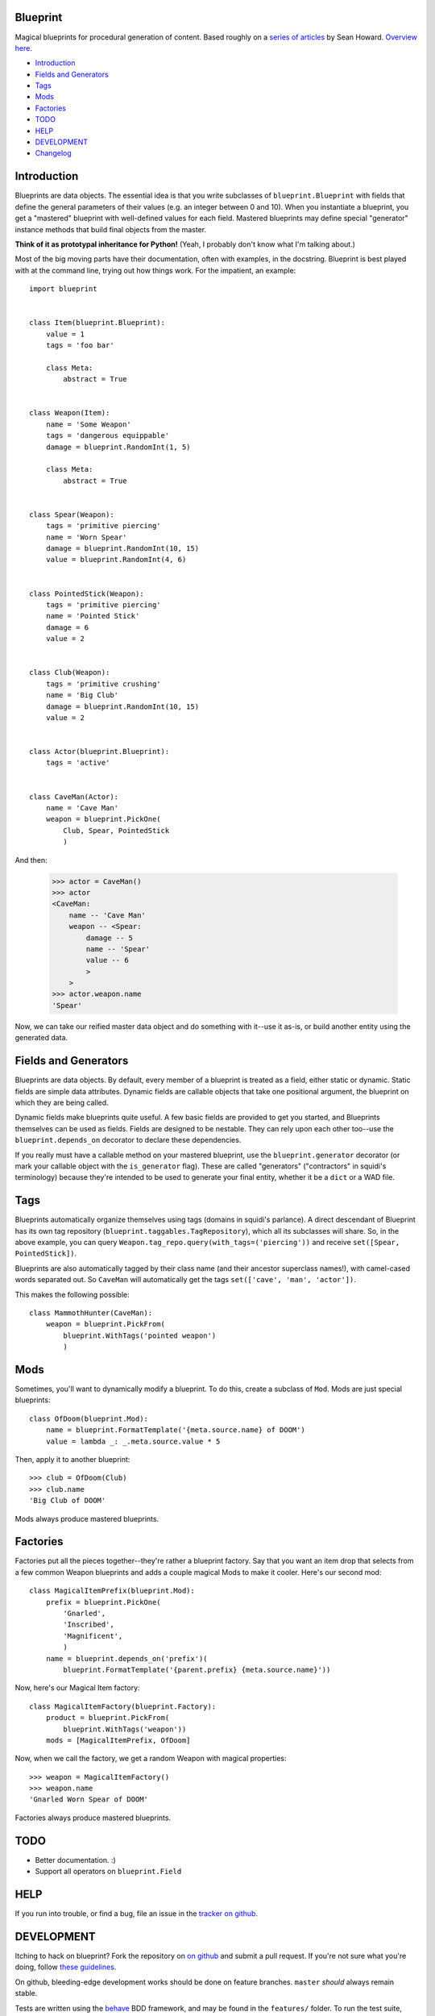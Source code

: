 =========
Blueprint
=========

Magical blueprints for procedural generation of content. Based roughly
on a `series of articles`_ by Sean Howard. `Overview here`_.

.. _series of articles: http://www.squidi.net/mapmaker/index.php
.. _Overview here: http://www.squidi.net/mapmaker/musings/m100402.php

- `Introduction`_
- `Fields and Generators`_
- `Tags`_
- `Mods`_
- `Factories`_
- `TODO`_
- `HELP`_
- `DEVELOPMENT`_
- `Changelog`_


============
Introduction
============

Blueprints are data objects. The essential idea is that you write
subclasses of ``blueprint.Blueprint`` with fields that define the
general parameters of their values (e.g. an integer between 0 and
10). When you instantiate a blueprint, you get a "mastered" blueprint
with well-defined values for each field. Mastered blueprints may
define special "generator" instance methods that build final objects
from the master.

**Think of it as prototypal inheritance for Python!** (Yeah, I
probably don't know what I'm talking about.)

Most of the big moving parts have their documentation, often with
examples, in the docstring. Blueprint is best played with at the
command line, trying out how things work. For the impatient, an
example::

    import blueprint


    class Item(blueprint.Blueprint):
        value = 1
        tags = 'foo bar'

        class Meta:
            abstract = True


    class Weapon(Item):
        name = 'Some Weapon'
        tags = 'dangerous equippable'
        damage = blueprint.RandomInt(1, 5)

        class Meta:
            abstract = True


    class Spear(Weapon):
        tags = 'primitive piercing'
        name = 'Worn Spear'
        damage = blueprint.RandomInt(10, 15)
        value = blueprint.RandomInt(4, 6)


    class PointedStick(Weapon):
        tags = 'primitive piercing'
        name = 'Pointed Stick'
        damage = 6
        value = 2


    class Club(Weapon):
        tags = 'primitive crushing'
        name = 'Big Club'
        damage = blueprint.RandomInt(10, 15)
        value = 2


    class Actor(blueprint.Blueprint):
        tags = 'active'


    class CaveMan(Actor):
        name = 'Cave Man'
        weapon = blueprint.PickOne(
            Club, Spear, PointedStick
            )

And then:

    >>> actor = CaveMan()
    >>> actor
    <CaveMan:
        name -- 'Cave Man'
        weapon -- <Spear:
            damage -- 5
            name -- 'Spear'
            value -- 6
            >
        >
    >>> actor.weapon.name
    'Spear'


Now, we can take our reified master data object and do something with
it--use it as-is, or build another entity using the generated data.


=====================
Fields and Generators
=====================

Blueprints are data objects. By default, every member of a blueprint
is treated as a field, either static or dynamic. Static fields are
simple data attributes. Dynamic fields are callable objects that take
one positional argument, the blueprint on which they are being called.

Dynamic fields make blueprints quite useful. A few basic fields are
provided to get you started, and Blueprints themselves can be used as
fields. Fields are designed to be nestable. They can rely upon each
other too--use the ``blueprint.depends_on`` decorator to declare these
dependencies.

If you really must have a callable method on your mastered blueprint,
use the ``blueprint.generator`` decorator (or mark your callable
object with the ``is_generator`` flag). These are called "generators"
("contractors" in squidi's terminology) because they're intended to be
used to generate your final entity, whether it be a ``dict`` or a WAD
file.


====
Tags
====

Blueprints automatically organize themselves using tags (domains in
squidi's parlance). A direct descendant of Blueprint has its own tag
repository (``blueprint.taggables.TagRepository``), which all its
subclasses will share. So, in the above example, you can query
``Weapon.tag_repo.query(with_tags=('piercing'))`` and receive
``set([Spear, PointedStick])``.

Blueprints are also automatically tagged by their class name (and
their ancestor superclass names!), with camel-cased words separated
out. So ``CaveMan`` will automatically get the tags ``set(['cave', 'man',
'actor'])``.

This makes the following possible::

    class MammothHunter(CaveMan):
        weapon = blueprint.PickFrom(
            blueprint.WithTags('pointed weapon')
            )


====
Mods
====

Sometimes, you'll want to dynamically modify a blueprint. To do this,
create a subclass of ``Mod``. Mods are just special blueprints::

    class OfDoom(blueprint.Mod):
        name = blueprint.FormatTemplate('{meta.source.name} of DOOM')
        value = lambda _: _.meta.source.value * 5


Then, apply it to another blueprint::

    >>> club = OfDoom(Club)
    >>> club.name
    'Big Club of DOOM'

Mods always produce mastered blueprints.


=========
Factories
=========

Factories put all the pieces together--they're rather a blueprint
factory. Say that you want an item drop that selects from a few common
Weapon blueprints and adds a couple magical Mods to make it
cooler. Here's our second mod::

    class MagicalItemPrefix(blueprint.Mod):
        prefix = blueprint.PickOne(
            'Gnarled',
            'Inscribed',
            'Magnificent',
            )
        name = blueprint.depends_on('prefix')(
            blueprint.FormatTemplate('{parent.prefix} {meta.source.name}'))


Now, here's our Magical Item factory::

    class MagicalItemFactory(blueprint.Factory):
        product = blueprint.PickFrom(
            blueprint.WithTags('weapon'))
        mods = [MagicalItemPrefix, OfDoom]


Now, when we call the factory, we get a random Weapon with magical properties::

    >>> weapon = MagicalItemFactory()
    >>> weapon.name
    'Gnarled Worn Spear of DOOM'

Factories always produce mastered blueprints.


====
TODO
====

- Better documentation. :\)
- Support all operators on ``blueprint.Field``


====
HELP
====

If you run into trouble, or find a bug, file an issue in the `tracker
on github <https://github.com/eykd/blueprint/issues>`_.


===========
DEVELOPMENT
===========

Itching to hack on blueprint? Fork the repository on `on github`_ and
submit a pull request. If you're not sure what you're doing, follow
`these guidelines`_.

.. _on github: http://github.com/eykd/blueprint/
.. _these guidelines: https://gun.io/blog/how-to-github-fork-branch-and-pull-request/

On github, bleeding-edge development works should be done on feature
branches. ``master`` *should* always remain stable.

Tests are written using the `behave`_ BDD framework, and may be found
in the ``features/`` folder. To run the test suite, invoke ``behave``
from the project root.

.. _behave: http://packages.python.org/behave/

If you're really high class, your code will be `PEP8`_ compliant, and
will pass the `pep8 static checker`_ like so::

    pep8 --ignore=E221,E701,E202,E203,E225,E251,E5,W291,W293 mymodule.py

.. _PEP8: http://www.python.org/dev/peps/pep-0008/
.. _pep8 static checker: http://pypi.python.org/pypi/pep8/


=========
CHANGELOG
=========

- **0.6.1**: Fixed Python 3 compatibility in dice roller.

- **0.6**: Experimental Python 3 compatibility, and bug-fixes:

  - **Feature:** Experimental Python 3 compatibility, thanks to `0ion9`_.

  - **Major bug fix:** Fixed bug in dice compilation.

- **0.5**: A couple new features, some interfaces and many bug-fixes:

  - **Feature:** Added Property descriptor which acts like a field. May not actually be useful.

  - **Feature:** Dice rolls now return a results list, which auto-sums
    when doing integer or floating point arithmetic. No more mandatory
    ``sum()`` in your dice expressions.

  - **Major bug fix:** Fixed bug where Dice fields did not use the
    correct random object, with nondeterministic results.

  - **Bug fix/Interface change:** Improved (though not yet perfect)
    field resolution mechanics. Fields that depend on other, deferred
    fields now have a fighting chance at resolving.

  - **Bug fix/Interface change:** DiceTable no longer accepts `-` or
    arbitrary numbers of `.` or `:` as a range separator. Only `..` or
    `:` work now.

  - **Interface change:** Operators are now Fields in their own right,
    with all resulting rights and privileges.

- **0.4**: Added a dice roller through ``blueprint.dice.roll``, and a
  corresponding ``Dice`` and ``DiceTable`` fields. Blueprint
  subclasses now have a better ``__repr__`` through the
  metaclass. **METACLASSES ROCK.**

  Modified the behavior of field resolution. All fields now use
  ``fields.resolve`` to consistently handle nested callables.

- **0.3.4**: Learned how to read. Corrected Sean Howard's name in the
  intro copy. Three micro-releases in 1 hour!

- **0.3.3**: Learned how to use distutils. :P (Fixed a unicode string
  in ``setup([packages=[...]])``.)

- **0.3.2**: Added the LICENSE file to the source distribution, so pip
  won't fail.

- **0.3.1**: Radically improved docstrings, with relevant
  examples. Added a changelog!

- **0.3**: Added Factories. Bugfixes.

- **0.2**: Added Mods. Bugfixes.

- **0.1**: Initial release.


.. _0ion9: https://github.com/0ion9
